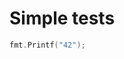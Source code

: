 #+OPTIONS: ^:nil
* Simple tests
  :PROPERTIES:
  :ID:       412a86b1-644a-45b8-9e6d-bdc2b42d7e20
  :END:
#+source: simple
#+begin_src go :imports "fmt" :results silent
  fmt.Printf("42");
#+end_src
